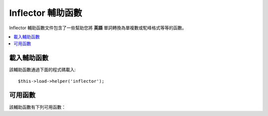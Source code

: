###################
Inflector 輔助函數
###################

Inflector 輔助函數文件包含了一些幫助您將 **英語** 單詞轉換為單複數或駝峰格式等等的函數。

.. contents::
  :local:

.. raw:: html

  <div class="custom-index container"></div>

載入輔助函數
===================

該輔助函數通過下面的程式碼載入::

	$this->load->helper('inflector');

可用函數
===================

該輔助函數有下列可用函數：

.. php:function:: singular($str)

	:param	string	$str: Input string
	:returns:	A singular word
	:rtype:	string

	將一個單詞的複數形式變為單數形式。例如::

		echo singular('dogs'); // Prints 'dog'

.. php:function:: plural($str)

	:param	string	$str: Input string
	:returns:	A plural word
	:rtype:	string

	將一個單詞的單數形式變為複數形式。例如::

		echo plural('dog'); // Prints 'dogs'

.. php:function:: camelize($str)

	:param	string	$str: Input string
	:returns:	Camelized string
	:rtype:	string

	將一個以空格或下劃線分隔的單詞轉換為駝峰格式。例如::

		echo camelize('my_dog_spot'); // Prints 'myDogSpot'

.. php:function:: underscore($str)

	:param	string	$str: Input string
	:returns:	String containing underscores instead of spaces
	:rtype:	string

	將以空格分隔的多個單詞轉換為下劃線分隔格式。例如::

		echo underscore('my dog spot'); // Prints 'my_dog_spot'

.. php:function:: humanize($str[, $separator = '_'])

	:param	string	$str: Input string
	:param	string	$separator: Input separator
	:returns:	Humanized string
	:rtype:	string

	將以下劃線分隔的多個單詞轉換為以空格分隔，並且每個單詞以大寫開頭。例如::

		echo humanize('my_dog_spot'); // Prints 'My Dog Spot'

	如果單詞是以連接符分割的，第二個參數傳入連接符::

		echo humanize('my-dog-spot', '-'); // Prints 'My Dog Spot'

.. php:function:: is_countable($word)

	:param	string	$word: Input string
	:returns:	TRUE if the word is countable or FALSE if not
	:rtype:	bool

	判斷某個單詞是否有複數形式。例如::

		is_countable('equipment'); // Returns FALSE
